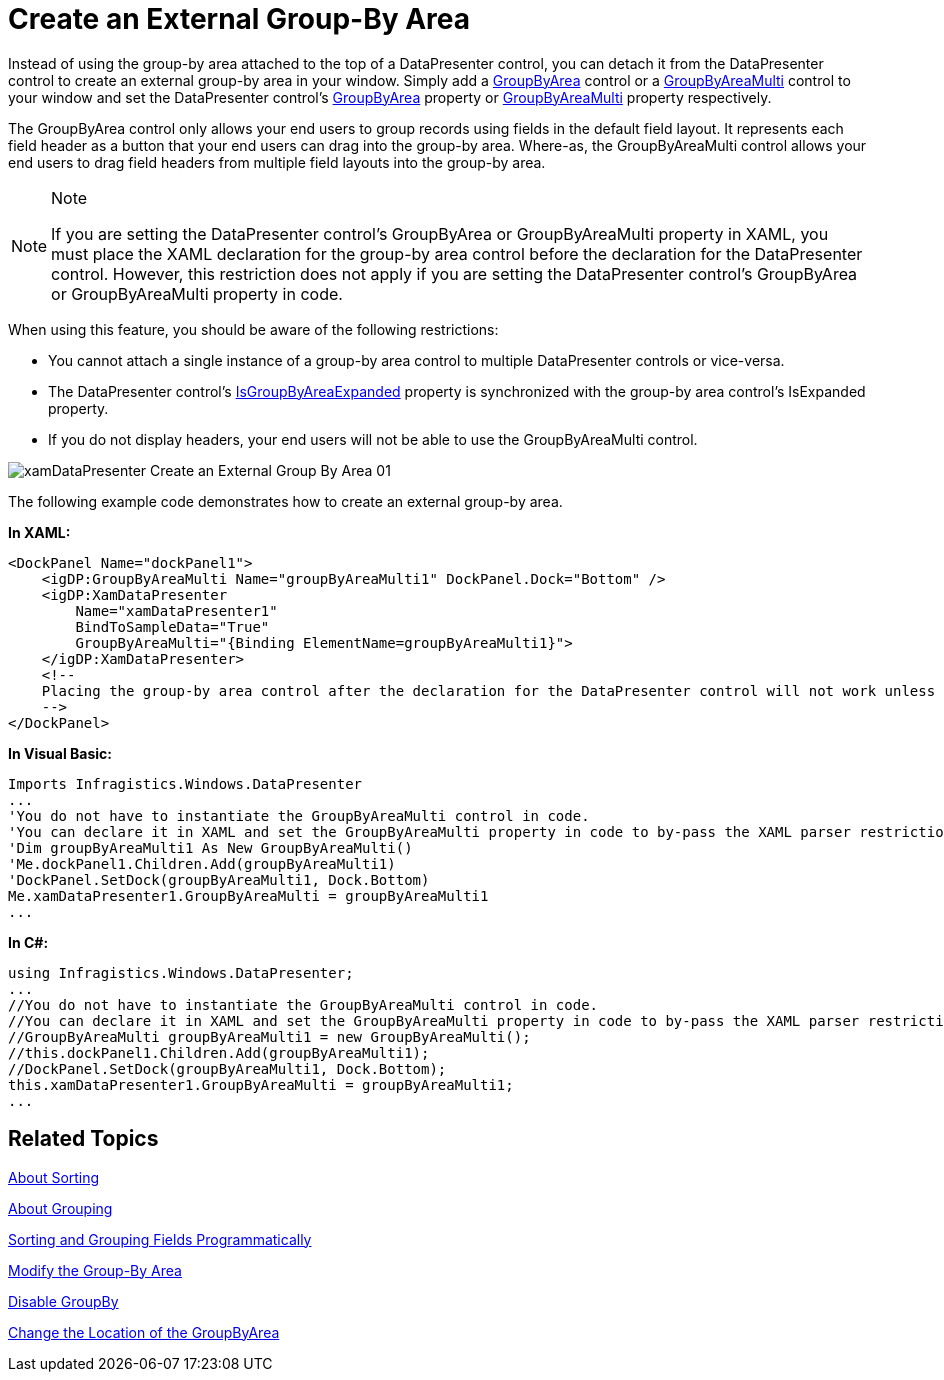 ﻿////

|metadata|
{
    "name": "xamdatapresenter-create-an-external-group-by-area",
    "controlName": ["xamDataPresenter"],
    "tags": ["Grouping","How Do I","Layouts"],
    "guid": "{4FC9C1B7-461B-42F5-A11F-486122B44CEB}",  
    "buildFlags": [],
    "createdOn": "2012-01-30T19:39:53.1199771Z"
}
|metadata|
////

= Create an External Group-By Area

Instead of using the group-by area attached to the top of a DataPresenter control, you can detach it from the DataPresenter control to create an external group-by area in your window. Simply add a link:{ApiPlatform}datapresenter.v{ProductVersion}~infragistics.windows.datapresenter.groupbyarea.html[GroupByArea] control or a link:{ApiPlatform}datapresenter.v{ProductVersion}~infragistics.windows.datapresenter.groupbyareamulti.html[GroupByAreaMulti] control to your window and set the DataPresenter control's link:{ApiPlatform}datapresenter.v{ProductVersion}~infragistics.windows.datapresenter.datapresenterbase~groupbyarea.html[GroupByArea] property or link:{ApiPlatform}datapresenter.v{ProductVersion}~infragistics.windows.datapresenter.datapresenterbase~groupbyareamulti.html[GroupByAreaMulti] property respectively.

The GroupByArea control only allows your end users to group records using fields in the default field layout. It represents each field header as a button that your end users can drag into the group-by area. Where-as, the GroupByAreaMulti control allows your end users to drag field headers from multiple field layouts into the group-by area.

.Note
[NOTE]
====
If you are setting the DataPresenter control's GroupByArea or GroupByAreaMulti property in XAML, you must place the XAML declaration for the group-by area control before the declaration for the DataPresenter control. However, this restriction does not apply if you are setting the DataPresenter control's GroupByArea or GroupByAreaMulti property in code.
====

When using this feature, you should be aware of the following restrictions:

* You cannot attach a single instance of a group-by area control to multiple DataPresenter controls or vice-versa.
* The DataPresenter control's link:{ApiPlatform}datapresenter.v{ProductVersion}~infragistics.windows.datapresenter.datapresenterbase~isgroupbyareaexpanded.html[IsGroupByAreaExpanded] property is synchronized with the group-by area control's IsExpanded property.
* If you do not display headers, your end users will not be able to use the GroupByAreaMulti control.

image::images/xamDataPresenter_Create_an_External_Group_By_Area_01.png[]

The following example code demonstrates how to create an external group-by area.

*In XAML:*

----
<DockPanel Name="dockPanel1">
    <igDP:GroupByAreaMulti Name="groupByAreaMulti1" DockPanel.Dock="Bottom" />
    <igDP:XamDataPresenter 
        Name="xamDataPresenter1" 
        BindToSampleData="True" 
        GroupByAreaMulti="{Binding ElementName=groupByAreaMulti1}">
    </igDP:XamDataPresenter>
    <!--
    Placing the group-by area control after the declaration for the DataPresenter control will not work unless you assign the DataPresenter control's GroupByArea or GroupByAreaMulti property in code.
    -->
</DockPanel>
----

*In Visual Basic:*

----
Imports Infragistics.Windows.DataPresenter
...
'You do not have to instantiate the GroupByAreaMulti control in code. 
'You can declare it in XAML and set the GroupByAreaMulti property in code to by-pass the XAML parser restriction.
'Dim groupByAreaMulti1 As New GroupByAreaMulti()
'Me.dockPanel1.Children.Add(groupByAreaMulti1)
'DockPanel.SetDock(groupByAreaMulti1, Dock.Bottom)
Me.xamDataPresenter1.GroupByAreaMulti = groupByAreaMulti1
...
----

*In C#:*

----
using Infragistics.Windows.DataPresenter;
...
//You do not have to instantiate the GroupByAreaMulti control in code. 
//You can declare it in XAML and set the GroupByAreaMulti property in code to by-pass the XAML parser restriction.
//GroupByAreaMulti groupByAreaMulti1 = new GroupByAreaMulti();
//this.dockPanel1.Children.Add(groupByAreaMulti1);
//DockPanel.SetDock(groupByAreaMulti1, Dock.Bottom);
this.xamDataPresenter1.GroupByAreaMulti = groupByAreaMulti1;
...
----

== Related Topics

link:xamdatapresenter-about-sorting.html[About Sorting]

link:xamdatapresenter-about-grouping.html[About Grouping]

link:xamdatapresenter-sorting-and-grouping-fields-programmatically.html[Sorting and Grouping Fields Programmatically]

link:xamdatapresenter-modify-the-group-by-area.html[Modify the Group-By Area]

link:xamdatapresenter-disable-groupby.html[Disable GroupBy]

link:xamdatapresenter-change-the-location-of-the-groupbyarea.html[Change the Location of the GroupByArea]